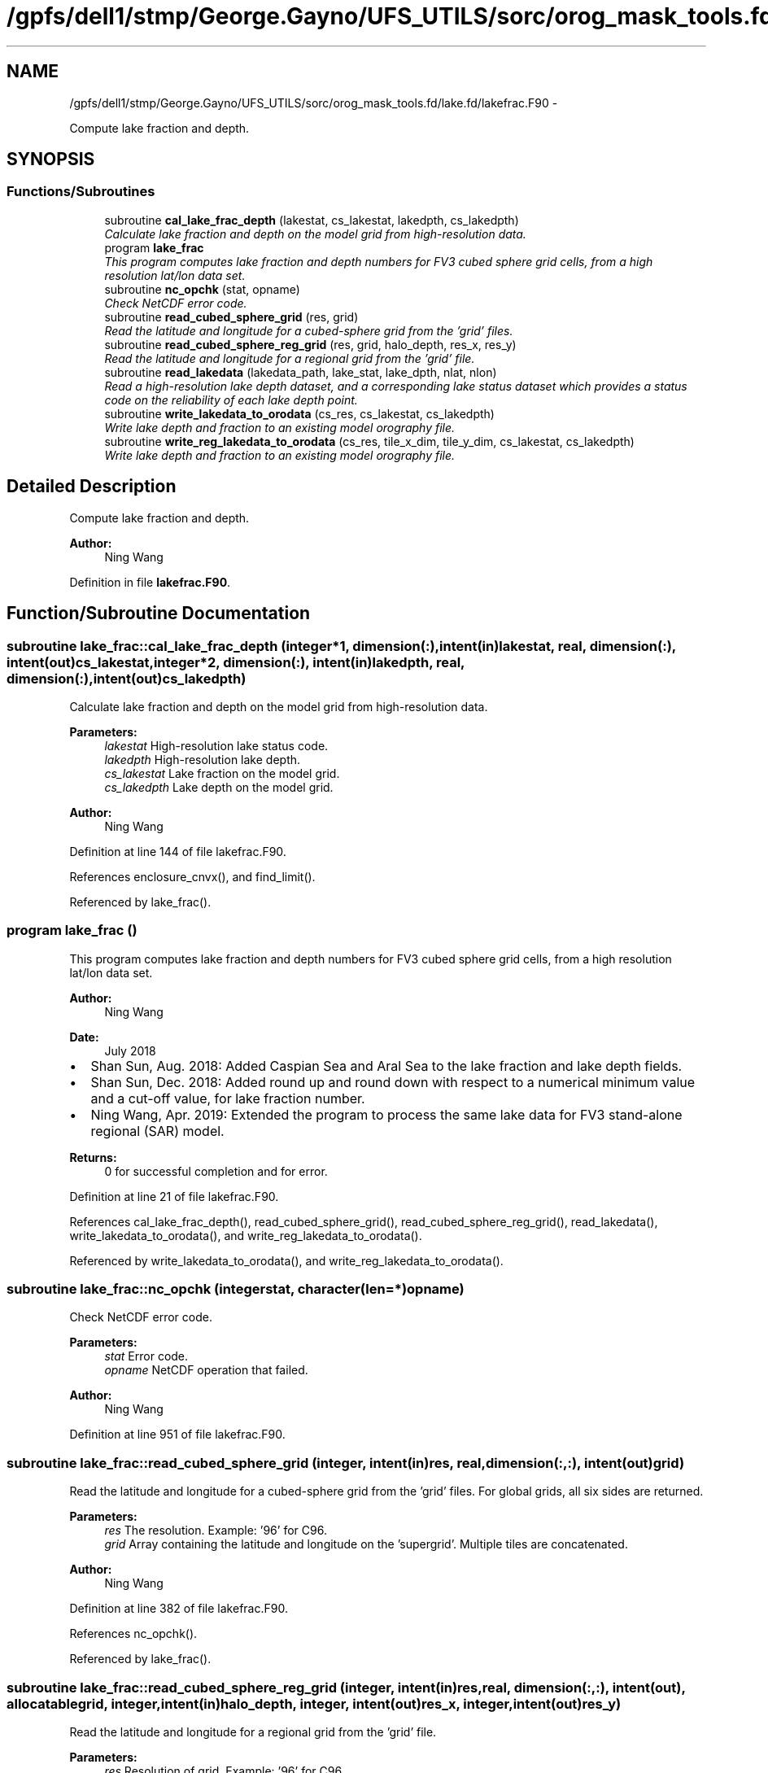 .TH "/gpfs/dell1/stmp/George.Gayno/UFS_UTILS/sorc/orog_mask_tools.fd/lake.fd/lakefrac.F90" 3 "Mon Aug 16 2021" "Version 1.6.0" "orog_mask_tools" \" -*- nroff -*-
.ad l
.nh
.SH NAME
/gpfs/dell1/stmp/George.Gayno/UFS_UTILS/sorc/orog_mask_tools.fd/lake.fd/lakefrac.F90 \- 
.PP
Compute lake fraction and depth\&.  

.SH SYNOPSIS
.br
.PP
.SS "Functions/Subroutines"

.in +1c
.ti -1c
.RI "subroutine \fBcal_lake_frac_depth\fP (lakestat, cs_lakestat, lakedpth, cs_lakedpth)"
.br
.RI "\fICalculate lake fraction and depth on the model grid from high-resolution data\&. \fP"
.ti -1c
.RI "program \fBlake_frac\fP"
.br
.RI "\fIThis program computes lake fraction and depth numbers for FV3 cubed sphere grid cells, from a high resolution lat/lon data set\&. \fP"
.ti -1c
.RI "subroutine \fBnc_opchk\fP (stat, opname)"
.br
.RI "\fICheck NetCDF error code\&. \fP"
.ti -1c
.RI "subroutine \fBread_cubed_sphere_grid\fP (res, grid)"
.br
.RI "\fIRead the latitude and longitude for a cubed-sphere grid from the 'grid' files\&. \fP"
.ti -1c
.RI "subroutine \fBread_cubed_sphere_reg_grid\fP (res, grid, halo_depth, res_x, res_y)"
.br
.RI "\fIRead the latitude and longitude for a regional grid from the 'grid' file\&. \fP"
.ti -1c
.RI "subroutine \fBread_lakedata\fP (lakedata_path, lake_stat, lake_dpth, nlat, nlon)"
.br
.RI "\fIRead a high-resolution lake depth dataset, and a corresponding lake status dataset which provides a status code on the reliability of each lake depth point\&. \fP"
.ti -1c
.RI "subroutine \fBwrite_lakedata_to_orodata\fP (cs_res, cs_lakestat, cs_lakedpth)"
.br
.RI "\fIWrite lake depth and fraction to an existing model orography file\&. \fP"
.ti -1c
.RI "subroutine \fBwrite_reg_lakedata_to_orodata\fP (cs_res, tile_x_dim, tile_y_dim, cs_lakestat, cs_lakedpth)"
.br
.RI "\fIWrite lake depth and fraction to an existing model orography file\&. \fP"
.in -1c
.SH "Detailed Description"
.PP 
Compute lake fraction and depth\&. 


.PP
\fBAuthor:\fP
.RS 4
Ning Wang 
.RE
.PP

.PP
Definition in file \fBlakefrac\&.F90\fP\&.
.SH "Function/Subroutine Documentation"
.PP 
.SS "subroutine lake_frac::cal_lake_frac_depth (integer*1, dimension(:), intent(in)lakestat, real, dimension(:), intent(out)cs_lakestat, integer*2, dimension(:), intent(in)lakedpth, real, dimension(:), intent(out)cs_lakedpth)"

.PP
Calculate lake fraction and depth on the model grid from high-resolution data\&. 
.PP
\fBParameters:\fP
.RS 4
\fIlakestat\fP High-resolution lake status code\&. 
.br
\fIlakedpth\fP High-resolution lake depth\&. 
.br
\fIcs_lakestat\fP Lake fraction on the model grid\&. 
.br
\fIcs_lakedpth\fP Lake depth on the model grid\&. 
.RE
.PP
\fBAuthor:\fP
.RS 4
Ning Wang 
.RE
.PP

.PP
Definition at line 144 of file lakefrac\&.F90\&.
.PP
References enclosure_cnvx(), and find_limit()\&.
.PP
Referenced by lake_frac()\&.
.SS "program lake_frac ()"

.PP
This program computes lake fraction and depth numbers for FV3 cubed sphere grid cells, from a high resolution lat/lon data set\&. 
.PP
\fBAuthor:\fP
.RS 4
Ning Wang 
.RE
.PP
\fBDate:\fP
.RS 4
July 2018
.RE
.PP
.IP "\(bu" 2
Shan Sun, Aug\&. 2018: Added Caspian Sea and Aral Sea to the lake fraction and lake depth fields\&.
.IP "\(bu" 2
Shan Sun, Dec\&. 2018: Added round up and round down with respect to a numerical minimum value and a cut-off value, for lake fraction number\&.
.IP "\(bu" 2
Ning Wang, Apr\&. 2019: Extended the program to process the same lake data for FV3 stand-alone regional (SAR) model\&.
.PP
.PP
\fBReturns:\fP
.RS 4
0 for successful completion and for error\&. 
.RE
.PP

.PP
Definition at line 21 of file lakefrac\&.F90\&.
.PP
References cal_lake_frac_depth(), read_cubed_sphere_grid(), read_cubed_sphere_reg_grid(), read_lakedata(), write_lakedata_to_orodata(), and write_reg_lakedata_to_orodata()\&.
.PP
Referenced by write_lakedata_to_orodata(), and write_reg_lakedata_to_orodata()\&.
.SS "subroutine lake_frac::nc_opchk (integerstat, character(len=*)opname)"

.PP
Check NetCDF error code\&. 
.PP
\fBParameters:\fP
.RS 4
\fIstat\fP Error code\&. 
.br
\fIopname\fP NetCDF operation that failed\&. 
.RE
.PP
\fBAuthor:\fP
.RS 4
Ning Wang 
.RE
.PP

.PP
Definition at line 951 of file lakefrac\&.F90\&.
.SS "subroutine lake_frac::read_cubed_sphere_grid (integer, intent(in)res, real, dimension(:,:), intent(out)grid)"

.PP
Read the latitude and longitude for a cubed-sphere grid from the 'grid' files\&. For global grids, all six sides are returned\&.
.PP
\fBParameters:\fP
.RS 4
\fIres\fP The resolution\&. Example: '96' for C96\&. 
.br
\fIgrid\fP Array containing the latitude and longitude on the 'supergrid'\&. Multiple tiles are concatenated\&. 
.RE
.PP
\fBAuthor:\fP
.RS 4
Ning Wang 
.RE
.PP

.PP
Definition at line 382 of file lakefrac\&.F90\&.
.PP
References nc_opchk()\&.
.PP
Referenced by lake_frac()\&.
.SS "subroutine lake_frac::read_cubed_sphere_reg_grid (integer, intent(in)res, real, dimension(:,:), intent(out), allocatablegrid, integer, intent(in)halo_depth, integer, intent(out)res_x, integer, intent(out)res_y)"

.PP
Read the latitude and longitude for a regional grid from the 'grid' file\&. 
.PP
\fBParameters:\fP
.RS 4
\fIres\fP Resolution of grid\&. Example: '96' for C96\&. 
.br
\fIgrid\fP Latitude and longitude on the supergrid\&. 
.br
\fIhalo_depth\fP Lateral halo\&. Not used\&. 
.br
\fIres_x\fP Number of grid points in the 'x' direction\&. 
.br
\fIres_y\fP Number of grid points in the 'y' direction\&. 
.RE
.PP
\fBAuthor:\fP
.RS 4
Ning Wang 
.RE
.PP

.PP
Definition at line 443 of file lakefrac\&.F90\&.
.PP
References nc_opchk()\&.
.PP
Referenced by lake_frac()\&.
.SS "subroutine lake_frac::read_lakedata (character(len=256), intent(in)lakedata_path, integer*1, dimension(:), intent(out)lake_stat, integer*2, dimension(:), intent(out)lake_dpth, integer, intent(in)nlat, integer, intent(in)nlon)"

.PP
Read a high-resolution lake depth dataset, and a corresponding lake status dataset which provides a status code on the reliability of each lake depth point\&. 
.PP
\fBParameters:\fP
.RS 4
\fIlakedata_path\fP Path to the lake depth and lake status dataset\&. 
.br
\fIlake_stat\fP Status code\&. 
.br
\fIlake_dpth\fP Lake depth\&. 
.br
\fInlat\fP 'j' dimension of both datasets\&. 
.br
\fInlon\fP 'i' dimension of both datasets\&. 
.RE
.PP

.PP
Definition at line 513 of file lakefrac\&.F90\&.
.PP
Referenced by lake_frac()\&.
.SS "subroutine lake_frac::write_lakedata_to_orodata (integer, intent(in)cs_res, real, dimension(:), intent(in)cs_lakestat, real, dimension(:), intent(in)cs_lakedpth)"

.PP
Write lake depth and fraction to an existing model orography file\&. Also, perform some quality control checks on the lake data\&. This routine is used for non-regional grids\&.
.PP
\fBParameters:\fP
.RS 4
\fIcs_res\fP Resolution\&. Example: '96' for C96\&. 
.br
\fIcs_lakestat\fP Lake fraction\&. 
.br
\fIcs_lakedpth\fP Lake depth\&. 
.RE
.PP
\fBAuthor:\fP
.RS 4
Ning Wang 
.RE
.PP

.PP
Definition at line 545 of file lakefrac\&.F90\&.
.PP
References lake_frac(), and nc_opchk()\&.
.PP
Referenced by lake_frac()\&.
.SS "subroutine lake_frac::write_reg_lakedata_to_orodata (integer, intent(in)cs_res, integer, intent(in)tile_x_dim, integer, intent(in)tile_y_dim, real, dimension(:), intent(in)cs_lakestat, real, dimension(:), intent(in)cs_lakedpth)"

.PP
Write lake depth and fraction to an existing model orography file\&. Also, perform some quality control checks on the lake data\&. This routine is used for regional grids\&.
.PP
\fBParameters:\fP
.RS 4
\fIcs_res\fP Resolution\&. Example: '96' for C96\&. 
.br
\fIcs_lakestat\fP Lake fraction\&. 
.br
\fIcs_lakedpth\fP Lake depth\&. 
.br
\fItile_x_dim\fP 'x' dimension of the model grid\&. 
.br
\fItile_y_dim\fP 'y' dimension of the model grid\&. 
.RE
.PP
\fBAuthor:\fP
.RS 4
Ning Wang 
.RE
.PP

.PP
Definition at line 744 of file lakefrac\&.F90\&.
.PP
References lake_frac(), and nc_opchk()\&.
.PP
Referenced by lake_frac()\&.
.SH "Author"
.PP 
Generated automatically by Doxygen for orog_mask_tools from the source code\&.
